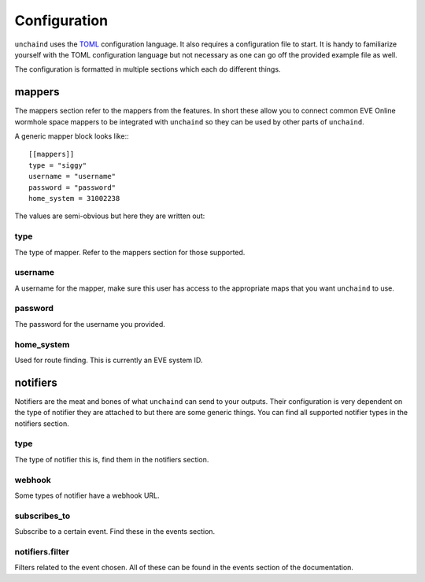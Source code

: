 Configuration
#############

``unchaind`` uses the TOML_ configuration language. It also requires a
configuration file to start. It is handy to familiarize yourself with the TOML
configuration language but not necessary as one can go off the provided example
file as well.

The configuration is formatted in multiple sections which each do different
things.

mappers
=======
The mappers section refer to the mappers from the features. In short these
allow you to connect common EVE Online wormhole space mappers to be integrated
with ``unchaind`` so they can be used by other parts of ``unchaind``.

A generic mapper block looks like:::

  [[mappers]]
  type = "siggy"
  username = "username"
  password = "password"
  home_system = 31002238

The values are semi-obvious but here they are written out:

type
----
The type of mapper. Refer to the mappers section for those supported.

username
--------
A username for the mapper, make sure this user has access to the appropriate
maps that you want ``unchaind`` to use.

password
--------
The password for the username you provided.

home_system
-----------
Used for route finding. This is currently an EVE system ID.

notifiers
=========
Notifiers are the meat and bones of what ``unchaind`` can send to your outputs.
Their configuration is very dependent on the type of notifier they are attached
to but there are some generic things. You can find all supported notifier
types in the notifiers section.

type
----
The type of notifier this is, find them in the notifiers section.

webhook
-------
Some types of notifier have a webhook URL.

subscribes_to
-------------
Subscribe to a certain event. Find these in the events section.

notifiers.filter
----------------
Filters related to the event chosen. All of these can be found in the events
section of the documentation.


.. _toml: https://github.com/toml-lang/toml
